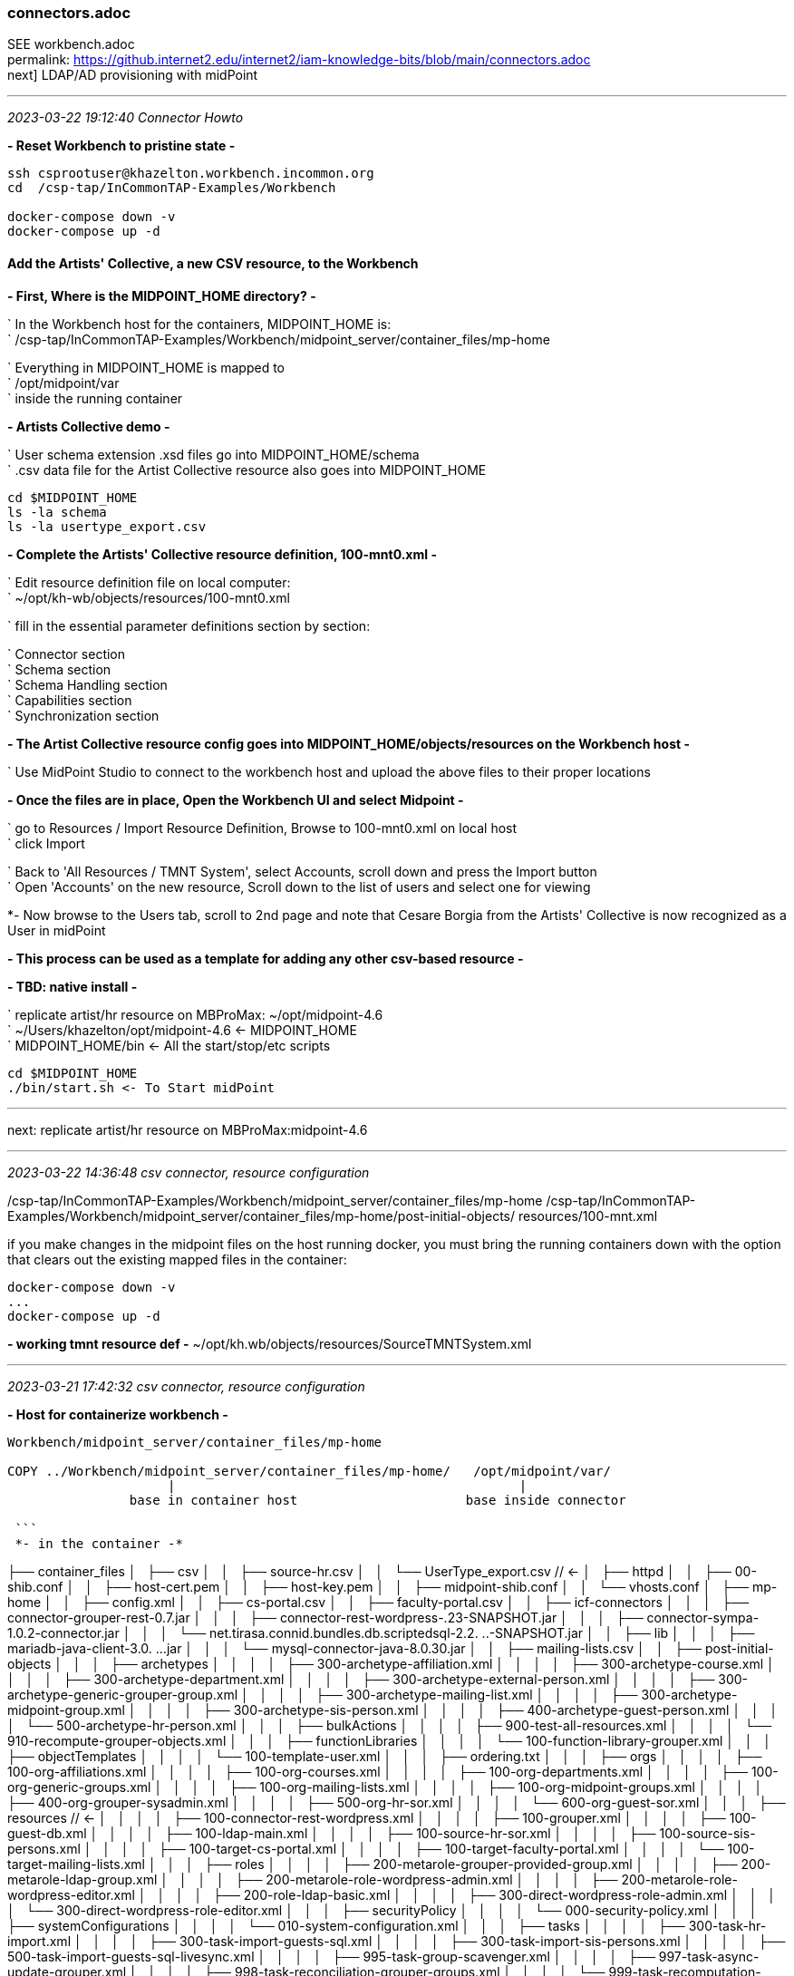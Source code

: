 === connectors.adoc
SEE workbench.adoc +
permalink: https://github.internet2.edu/internet2/iam-knowledge-bits/blob/main/connectors.adoc +
next] LDAP/AD provisioning with midPoint

- - -
_2023-03-22 19:12:40 Connector Howto_

*- Reset Workbench to pristine state -*

```
ssh csprootuser@khazelton.workbench.incommon.org
cd  /csp-tap/InCommonTAP-Examples/Workbench

docker-compose down -v
docker-compose up -d
```

==== Add the Artists' Collective, a new CSV resource, to the Workbench

*- First, Where is the MIDPOINT_HOME directory? -*

` In the Workbench host for the containers, MIDPOINT_HOME is: +
` /csp-tap/InCommonTAP-Examples/Workbench/midpoint_server/container_files/mp-home

` Everything in MIDPOINT_HOME is mapped to +
` /opt/midpoint/var +
` inside the running container


*- Artists Collective demo -*

` User schema extension .xsd files go into MIDPOINT_HOME/schema +
` .csv data file for the Artist Collective resource also goes into MIDPOINT_HOME +

```
cd $MIDPOINT_HOME
ls -la schema
ls -la usertype_export.csv
```

*- Complete the Artists' Collective resource definition, 100-mnt0.xml -*

` Edit resource definition file on local computer: +
` ~/opt/kh-wb/objects/resources/100-mnt0.xml

` fill in the essential parameter definitions section by section:

` Connector section +
` Schema section +
` Schema Handling section +
` Capabilities section +
` Synchronization section +

*- The Artist Collective resource config goes into MIDPOINT_HOME/objects/resources on the Workbench host -*

` Use MidPoint Studio to connect to the workbench host and upload the above files to their proper locations +

*- Once the files are in place, Open the Workbench UI and select Midpoint -*

` go to Resources / Import Resource Definition, Browse to 100-mnt0.xml on local host +
` click Import +

` Back to 'All Resources / TMNT System', select Accounts, scroll down and press the Import button +
` Open 'Accounts' on the new resource, Scroll down to the list of users and select one for viewing

*- Now browse to the Users tab, scroll to 2nd page and note that Cesare Borgia from the Artists' Collective is now recognized as a User in midPoint

*- This process can be used as a template for adding any other csv-based resource -*

*- TBD: native install -*

` replicate artist/hr resource on MBProMax: ~/opt/midpoint-4.6 +
` ~/Users/khazelton/opt/midpoint-4.6 <- MIDPOINT_HOME +
` MIDPOINT_HOME/bin <- All the start/stop/etc scripts 

```
cd $MIDPOINT_HOME
./bin/start.sh <- To Start midPoint
```
- - -

next: replicate artist/hr resource on MBProMax:midpoint-4.6

- - -
_2023-03-22 14:36:48 csv connector, resource configuration_

/csp-tap/InCommonTAP-Examples/Workbench/midpoint_server/container_files/mp-home
/csp-tap/InCommonTAP-Examples/Workbench/midpoint_server/container_files/mp-home/post-initial-objects/
resources/100-mnt.xml

if you make changes in the midpoint files on the host running docker, you must bring the running containers down with the option that clears out the existing mapped files in the container:

```
docker-compose down -v
...
docker-compose up -d
```
*- working tmnt resource def -*
~/opt/kh.wb/objects/resources/SourceTMNTSystem.xml

- - -
_2023-03-21 17:42:32 csv connector, resource configuration_

*- Host for containerize workbench -*

```
Workbench/midpoint_server/container_files/mp-home

COPY ../Workbench/midpoint_server/container_files/mp-home/   /opt/midpoint/var/
                     |                                             |
                base in container host                      base inside connector

 ```
 *- in the container -*

```

├── container_files
│   ├── csv
│   │   ├── source-hr.csv
│   │   └── UserType_export.csv          //  <-
│   ├── httpd
│   │   ├── 00-shib.conf
│   │   ├── host-cert.pem
│   │   ├── host-key.pem
│   │   ├── midpoint-shib.conf
│   │   └── vhosts.conf
│   ├── mp-home
│   │   ├── config.xml
│   │   ├── cs-portal.csv
│   │   ├── faculty-portal.csv
│   │   ├── icf-connectors
│   │   │   ├── connector-grouper-rest-0.7.jar
│   │   │   ├── connector-rest-wordpress-.23-SNAPSHOT.jar
│   │   │   ├── connector-sympa-1.0.2-connector.jar
│   │   │   └── net.tirasa.connid.bundles.db.scriptedsql-2.2.
..-SNAPSHOT.jar
│   │   ├── lib
│   │   │   ├── mariadb-java-client-3.0.
...jar
│   │   │   └── mysql-connector-java-8.0.30.jar
│   │   ├── mailing-lists.csv
│   │   ├── post-initial-objects
│   │   │   ├── archetypes
│   │   │   │   ├── 300-archetype-affiliation.xml
│   │   │   │   ├── 300-archetype-course.xml
│   │   │   │   ├── 300-archetype-department.xml
│   │   │   │   ├── 300-archetype-external-person.xml
│   │   │   │   ├── 300-archetype-generic-grouper-group.xml
│   │   │   │   ├── 300-archetype-mailing-list.xml
│   │   │   │   ├── 300-archetype-midpoint-group.xml
│   │   │   │   ├── 300-archetype-sis-person.xml
│   │   │   │   ├── 400-archetype-guest-person.xml
│   │   │   │   └── 500-archetype-hr-person.xml
│   │   │   ├── bulkActions
│   │   │   │   ├── 900-test-all-resources.xml
│   │   │   │   └── 910-recompute-grouper-objects.xml
│   │   │   ├── functionLibraries
│   │   │   │   └── 100-function-library-grouper.xml
│   │   │   ├── objectTemplates
│   │   │   │   └── 100-template-user.xml
│   │   │   ├── ordering.txt
│   │   │   ├── orgs
│   │   │   │   ├── 100-org-affiliations.xml
│   │   │   │   ├── 100-org-courses.xml
│   │   │   │   ├── 100-org-departments.xml
│   │   │   │   ├── 100-org-generic-groups.xml
│   │   │   │   ├── 100-org-mailing-lists.xml
│   │   │   │   ├── 100-org-midpoint-groups.xml
│   │   │   │   ├── 400-org-grouper-sysadmin.xml
│   │   │   │   ├── 500-org-hr-sor.xml
│   │   │   │   └── 600-org-guest-sor.xml
│   │   │   ├── resources                              // <-
│   │   │   │   ├── 100-connector-rest-wordpress.xml
│   │   │   │   ├── 100-grouper.xml
│   │   │   │   ├── 100-guest-db.xml
│   │   │   │   ├── 100-ldap-main.xml
│   │   │   │   ├── 100-source-hr-sor.xml
│   │   │   │   ├── 100-source-sis-persons.xml
│   │   │   │   ├── 100-target-cs-portal.xml
│   │   │   │   ├── 100-target-faculty-portal.xml
│   │   │   │   └── 100-target-mailing-lists.xml
│   │   │   ├── roles
│   │   │   │   ├── 200-metarole-grouper-provided-group.xml
│   │   │   │   ├── 200-metarole-ldap-group.xml
│   │   │   │   ├── 200-metarole-role-wordpress-admin.xml
│   │   │   │   ├── 200-metarole-role-wordpress-editor.xml
│   │   │   │   ├── 200-role-ldap-basic.xml
│   │   │   │   ├── 300-direct-wordpress-role-admin.xml
│   │   │   │   └── 300-direct-wordpress-role-editor.xml
│   │   │   ├── securityPolicy
│   │   │   │   └── 000-security-policy.xml
│   │   │   ├── systemConfigurations
│   │   │   │   └── 010-system-configuration.xml
│   │   │   ├── tasks
│   │   │   │   ├── 300-task-hr-import.xml
│   │   │   │   ├── 300-task-import-guests-sql.xml
│   │   │   │   ├── 300-task-import-sis-persons.xml
│   │   │   │   ├── 500-task-import-guests-sql-livesync.xml
│   │   │   │   ├── 995-task-group-scavenger.xml
│   │   │   │   ├── 997-task-async-update-grouper.xml
│   │   │   │   ├── 998-task-reconciliation-grouper-groups.xml
│   │   │   │   └── 999-task-recomputation-users.xml
│   │   │   └── users
│   │   │       └── 600-user-banderson.xml
│   │   ├── res
│   │   │   └── sis-persons
│   │   │       ├── SchemaScript.groovy
│   │   │       ├── SearchScript.groovy
│   │   │       └── TestScript.groovy
│   │   ├── schema
│   │   │   ├── fanner.xsd
│   │   │   └── internet2.xsd
│   │   ├── source-external.csv
│   │   ├── staff-portal.csv
│   │   └── UserType_export.csv
│   ├── shibboleth
│   │   ├── attribute-map.xml
│   │   ├── idp-metadata.xml
│   │   ├── shibboleth2.xml
│   │   ├── shibd.logger
│   │   ├── sp-encrypt-cert.pem
│   │   ├── sp-encrypt-key.pem
│   │   ├── sp-signing-cert.pem
│   │   └── sp-signing-key.pem
│   └── system
│       └── setservername.sh
└── Dockerfile
```

uid	validFrom	validTo	mail	phoneNumber	department	orgUnit	password	name	description	firstname	lastname	fullName	artisticName	empNum

- - -
_2023-02-24 10:00:00 graphana connector to mP discussion with Provision IAM_

- - -
_2023-02-08 11:38:56 database table connector configuration_

*- Use SIWG workbench instance, midPoint Collective, guest resource, dbTable connector for a full working example -*

demo in browser:

` resource, guest db, configuration in UI, in XML +
` import task, operation statistics

.

- - -
_2023-02-08 11:37:46 references and links_

https://docs.evolveum.com/connectors/connectors/org.identityconnectors.databasetable.DatabaseTableConnector/ +
https://docs.evolveum.com/connectors/resources/databasetable/ +
https://docs.evolveum.com/midpoint/reference/resources/connector-setup/ +

https://evolveum.com/blog/ +

- - -
_2022-09-19 13:08 chad redman developing SCIM 2 server_

part of the Grouper roadmap for 2.7 is to rewrite the SCIM server. The current implementation uses a 3rd party library written for J2EE, which is why Grouper runs under TomEE and not regular Tomcat. There are a few options for replacement libraries, so this should be a reachable goal.

If the Grouper SCIM server is rewritten, the endpoints should not change significantly, but the object data is likely to change. The current service expresses objects in ways that differ from the published SCIM RFC's [1][2], and a different solution would adhere more closely to the standards. An example of some ways SCIM in Grouper is non-standard and would change:

- extensions are wrapped in an "extensions" node (includes group name or subject id, so essential fields)

- userName is not present in user objects and is required

- unknown attribute baseUrn

- inconsistent use of group and subject ids vs. uuids

- /Schemas endpoint is broken (infinite loop that eventually aborts)

- no PATCH or BulkRequest support

Changes would impact integrations already in production, so the Grouper team is looking to hear from current users of the SCIM server.

Starting a conversation with the current users, as well as users holding back because of current limitations, would also be a good opportunity to make improvements to the system. BulkRequest isn't supported, so large change sets are inefficient. PATCH operations are not currently supported, which means memberships can't be managed through the group object. Instead, multiple calls potentially need to be made to look up uuids for the group, subject, and membership. That illustrates how cumbersome it is to work with uuids for groups and subjects in general, and maybe there is some opportunity to switch to more friendly subject ids and group names as resource keys.

So, if you are using the SCIM service in Grouper, or want to use a more standard version, please comment or let the Grouper team know, so that the needs can be better known.

- - -
_2022-09-14 17:37 schema mapping, csv connector template_

- - -
_2022-05-19 09:43 utility for prompted user input in CLI scripts (for use in soliciting configuration items and choices)_

https://github.com/SBoudrias/Inquirer.js
 <- +
https://github.com/mokkabonna/inquirer-autocomplete-prompt
 <- +

- - -
_2022-05-15 17:10 continue work on csv connector_

TBD: SoR person to mP user schema mapping utility

Next resource definition: develop, test, document  SIS resource creation using the 100-student csv sample from BennO's mock data sets
/Users/khazelton/opt/non.adoc/sis.csv

sorid
GivenName
MiddleInitial
Surname
Birthday
EmailAddress
TelephoneCountryCode
TelephoneNumber
NationalID
Occupation
Company



- - -
_2022-05-13 05:50 continue work on csv connector_

working example:
/Users/khazelton/opt/non.adoc/source-hr.csv

- - -

https://github.com/Evolveum/midpoint-samples/blob/master/samples/evolveum/object-template-user.xml
 <- user template +

A user template may be applied globally by including the following snippet in xref:/midpoint/reference/concepts/system-configuration-object/just after the "logging" element:

```
 <defaultUserTemplateRef oid="10000000-0000-0000-0000-000000000222"/>
```

System configuration xml; after logging element:
```
 <defaultObjectPolicyConfiguration id="101">
    <type>UserType</type>
    <objectTemplateRef xmlns:tns="http://midpoint.evolveum.com/xml/ns/public/common/common-3" oid="8098b124-c20c-4965-8adf-e528abedf7a4" relation="org:default" type="tns:ObjectTemplateType"/>
 </defaultObjectPolicyConfiguration>
```

That template ref, oid="8098b124-c20c-4965-8adf-e528abedf7a4", points to ../objects/objectTemplates/UserTemplate.xml which assigns the unique name and uid

```
uid,firstname,lastname,department,mail,validFrom,validTo
E600001,John R,Smith,HR_SOR,xjsmith@example.com,2018-01-01,9999-12-31
E600002,Alice,Anderson,HR_SOR,xaanderson@example.com,2016-03-15,9999-12-31
E600003,Ellen,Johnson,HR_SOR,xejohnson@example.com,2019-10-01,2019-12-31
E600004,Ron,Vasquez,HR_SOR,xrvasquez@example.com,2019-01-01,2019-10-31
```
csv resource def template: ../non.adoc/extCsvResourceA.xml

Resource on Aktis: 'HR SOR Source'

next task develop, test, document SIS resource creation from 100-student sample from BennO's mock data sets
/Users/khazelton/opt/non.adoc/sis.csv

- - -
_2022-05-12 15:59 continue work on csv connector_

$MIDPOINT_HOME:

in the workbench repo:     ../Workbench/midpoint_server/container_files/mp-home
in the running comtainer:  /opt/midpoint/var

schema extension xsd's go in $MIDPOINT_HOME/schema

~/opt/InCommonTAP-Examples-current/Workbench/midpoint_server/container_files/mp-home$

```
tree . -L 2
.
├── config.xml
├── cs-portal.csv
├── faculty-portal.csv
├── icf-connectors
│   ├── connector-grouper-rest-0.7.jar
│   ├── connector-rest-wordpress-.23-SNAPSHOT.jar
│   ├── connector-sympa-1.0.2-connector.jar
│   └── net.tirasa.connid.bundles.db.scriptedsql-2.2.
..-SNAPSHOT.jar
├── mailing-lists.csv
├── post-initial-objects
│   ├── archetypes
│   ├── bulkActions
│   ├── functionLibraries
│   ├── objectTemplates
│   ├── ordering.txt
│   ├── orgs
│   ├── resources
│   ├── roles
│   ├── securityPolicy
│   ├── systemConfigurations
│   ├── tasks
│   └── users
├── res
│   └── sis-persons
├── schema
│   └── internet2.xsd  <-  example schema extension file   ────────────────────────────────
├── source-external.csv
└── staff-portal.csv
```

internet2.xsd user schema extension defines identifiers for each System of Record: HR_ID, SIS_ID, GUEST_ID, UserID

] Define 2 attributes SOR_ID and user_ID; each user record should have values for both attributes
  Avoids having to extend the schema every time a new SoR is integrated.

- - -
_2022-04-28 19:42 how-to outline_

0) A CSV file with attribute names on the 1st line
1) Bash script that collects info from users and uses that info to populate a fresh instance of a CSV resource definition file template


-) map from attr1 to uid
-) map from attr2 to givenName
-) ...

upload and execute resource definition

- - -
_2022-04-27 18:44 CSV connector how-to_

*from csv file to generated resource def file to import of source into midPoint*

https://www.evolveum.com/downloads/midpoint/4.1/midpoint-4.1-schemadoc/http---midpoint-evolveum-com-xml-ns-public-common-common-3/object/UserType.html

userAttr.ods <- midPoint User Attribute Priority Categorization +

==== CSV Connector Work Plan

CSV Resource Definition Steps

Document schema of csv file (see userCsvSchemaMap.ods/sisSor.csv)

Arrange for periodic publishing of the latest data to a location midpoint processes can reach (scp, sftp,...)
Dump into a db table for validation rules (

The heavy task:  Compile a table that shows which source attributes map to which midPoint User attributes (for all connectors, not just csv) (See userCsvSchemaMap.ods/csv resource schema handling)

Extend the schema extension file (internet2.xsd in the Workbench) to include attributes that don’t have an appropriate match in the midPoint User Type.

The full current midPoint schema for “User”. We have learned that “truth is in the schema docs”:
https://www.evolveum.com/downloads/midpoint/4.1/midpoint-4.1-schemadoc/ (midPoint Schema Doc home page)

Then click http://midpoint.evolveum.com/xml/ns/public/common/common-3

Then click “UserType”

Starting from a template xml file (TBD), map the information from the schema document into the matching XML elements in the sections on <connectorRef/>, <connectorConfiguration/>, <schema/>, <schemaHandling>, and <synchronization/> (See sisSorResourceDef.xml)

Next step is to debug Resource Tasks +
Import (and Reconcile) +
Recompute

TBD +
Build and test  Synchronization Task +
Live sync: Work with Ethan

- - -
_2022-05-13 05:48 references and links_

https://github.com/Evolveum/midpoint-samples
 <- +
https://github.com/Evolveum/midpoint-samples/tree/master/samples/contrib/bshp
 <- Jason Everling, Bishop examples +

- - -
_2022-04-05 13:59 csv connector how-to_

[source,xml]
<?xml version="1.0" encoding="UTF-8"?>
<!--
  ~ Copyright (c) 2010-2017 Evolveum
  ~
  ~ Licensed under the Apache License, Version 2.0 (the "License");
  ~ you may not use this file except in compliance with the License.
  ~ You may obtain a copy of the License at
  ~
  ~     http://www.apache.org/licenses/LICENSE-2.0
  ~
  ~ Unless required by applicable law or agreed to in writing, software
  ~ distributed under the License is distributed on an "AS IS" BASIS,
  ~ WITHOUT WARRANTIES OR CONDITIONS OF ANY KIND, either express or implied.
  ~ See the License for the specific language governing permissions and
  ~ limitations under the License.
  -->

<resource oid="ef2bc95b-76e0-59e2-86d6-9999cccccccc"
          xmlns="http://midpoint.evolveum.com/xml/ns/public/common/common-3"
          xmlns:c="http://midpoint.evolveum.com/xml/ns/public/common/common-3"
          xmlns:q="http://prism.evolveum.com/xml/ns/public/query-3"
          xmlns:xsi="http://www.w3.org/2001/XMLSchema-instance"
          xmlns:ri="http://midpoint.evolveum.com/xml/ns/public/resource/instance-3"
          xmlns:icfc="http://midpoint.evolveum.com/xml/ns/public/connector/icf-1/connector-schema-3"
          xmlns:cap="http://midpoint.evolveum.com/xml/ns/public/resource/capabilities-3">

    <name>Test CSV: username</name>

    <description>Simple CSV resource that is using single identifier (username)</description>

    <connectorRef type="ConnectorType">
        <filter>
            <q:equal>
                <q:path>c:connectorType</q:path>
                <q:value>com.evolveum.polygon.connector.csv.CsvConnector</q:value>
            </q:equal>
        </filter>
    </connectorRef>

    <connectorConfiguration xmlns:icfi="http://midpoint.evolveum.com/xml/ns/public/connector/icf-1/bundle/com.evolveum.polygon.connector-csv/com.evolveum.polygon.connector.csv.CsvConnector">

        <icfc:configurationProperties>
            <icfi:filePath>/opt/midpoint/var/midpoint-username.csv</icfi:filePath>
            <icfi:encoding>utf-8</icfi:encoding>
            <icfi:fieldDelimiter>,</icfi:fieldDelimiter>
            <icfi:multivalueDelimiter>;</icfi:multivalueDelimiter>
            <icfi:uniqueAttribute>username</icfi:uniqueAttribute>
            <icfi:passwordAttribute>password</icfi:passwordAttribute>
        </icfc:configurationProperties>

    </connectorConfiguration>

    <!-- Schema is empty. Schema should be generated by provisioning on the first use of this resource. -->

    <schemaHandling>

        <objectType>
            <displayName>Default Account</displayName>
            <default>true</default>
            <objectClass>ri:AccountObjectClass</objectClass>

            <attribute>
                <ref>ri:username</ref>
                <outbound>
                    <source>
                        <path>$user/name</path>
                    </source>
                </outbound>
            </attribute>
            <attribute>
                <ref>ri:firstname</ref>
                <outbound>
                    <source>
                        <path>$user/givenName</path>
                    </source>
                </outbound>
            </attribute>
            <attribute>
                <ref>ri:lastname</ref>
                <outbound>
                    <source>
                        <path>$user/familyName</path>
                    </source>
                </outbound>
            </attribute>

            <activation>
                <administrativeStatus>
                    <outbound />
                </administrativeStatus>
            </activation>

            <credentials>
                <password>
                    <outbound />
                </password>
            </credentials>

        </objectType>
    </schemaHandling>

    <capabilities>
        <configured>
            <cap:activation>
                <cap:status>
                    <cap:attribute>ri:disabled</cap:attribute>
                    <cap:enableValue>false</cap:enableValue>
                    <cap:disableValue>true</cap:disableValue>
                </cap:status>
            </cap:activation>
        </configured>
    </capabilities>

    <synchronization>
        <objectSynchronization>
            <objectClass>AccountObjectClass</objectClass>
            <kind>account</kind>
            <intent>Default</intent>
            <focusType>c:UserType</focusType>
            <enabled>true</enabled>
            <reconcile>false</reconcile>
        </objectSynchronization>
    </synchronization>

</resource>


==== building a csv connector for sis source drawn from BennOs 500k sample user files

```
~/opt/InCommonTAP-Examples-current/Workbench/midpoint_server/container_files/mp-home/res/sis-persons
total 24
drwxr-xr-x 2 kh kh 4096 Jan 31 17:54 .
drwxr-xr-x 3 kh kh 4096 Jan 31 17:54 ..
-rw-r--r-- 1 kh kh 2531 Jan 31 17:54 SchemaScript.groovy
-rw-r--r-- 1 kh kh 5379 Jan 31 17:54 SearchScript.groovy
-rw-r--r-- 1 kh kh 1372 Jan 31 17:54 TestScript.groovy
```
end up in the midpoint server container:

```
ls -la /opt/midpoint/var/res/sis-persons
total 24
drwxr-xr-x 2 root root 4096 Feb 17 14:32 .
drwxr-xr-x 3 root root 4096 Feb 17 14:32 ..
-rw-r--r-- 1 root root 2531 Jan 31 17:54 SchemaScript.groovy
-rw-r--r-- 1 root root 5379 Jan 31 17:54 SearchScript.groovy
-rw-r--r-- 1 root root 1372 Jan 31 17:54 TestScript.groovy
```
- - -
_2021-07-31 09:31 grouper connector enhancements_

https://docs.google.com/document/d/1-NxAlgFHaA30j0PZEqP98qq9ScY-A93fDGIDdYokJWc/edit
 <- requirements +

- - -
_2020-06-11 21:36 db table connector how-to slide deck_

~/Documents/dbTableConnConfig.odp

- - -
_2020-05-06 09:27 Jason Everling midPoint samples_

https://github.com/JasonEverling/midpoint-samples/tree/master/samples/contrib/bshp +
https://github.com/JasonEverling/midpoint-samples

- - -
_2020-05-06 09:22 handling LDAP object classes in connector config_

https://lists.evolveum.com/pipermail/midpoint/2017-December/004269.html <- Jason Everling on course group config +

- - -
_2020-05-05 09:40 ConnID 2.0 delayed at least to end of year_

NOTE: Evolveum and Apache Syncope are the big contributors

- - -
_2020-02-12 09:29 LDAP Connector Config How-to_

https://wiki.evolveum.com/display/midPoint/LDAP+Connector

 I’d like to start drafting a how-to guide to configuration of the ConnID LDAP connector. Do you have time to help with that? I imagine mainly I’d draft a section and then go over it with you to correct and/or add detail.

 If so, I’ll try to bring a couple paragraphs to the SI meeting and we could review on the call

- - -
_2020-02-03 19:30 ConnID Futures discussion_

ConnId 2.0.0

This page contains a notes regarding our current thinking about ConnId 2.

ConnId 2 should be a “next generation” of ConnId platform. It should support operations and use-cases that are not possible with ConnId 1 - and it is not feasible to implement them and keep connector compatibility at the same time. Therefore ConnId 2 can break the compatibility (in a reasonable way, see below).
Evolution

ConnId2 should be an evolution of ConnId1. We are not all the rewriting the code.

Rewrite would be attractive. We can get rid of CDDL, we can clean up a lot of things, modernize from the ground up. But that would be a huge task. We do not have human resources (and funding) to do that.

Therefore we rather go for evolution. Rough plan:

    Analyse and design. Prepare the list of all incompatible changes that we need to do in ConnId2.

    Modify the interfaces by applying all the incompatible changes. Modify the implementation as well (if possible). Do not add new functionality yet. Just change the interfaces in such a way that any changes that follows can be made in a compatible manner.

    Stabilize the functionality.

    Release ConnId 2.0.0.

    Add more functionality. In small steps. With compatible interface changes.

    Goto step 5.

Schema

There are two issues here.
Complex attributes

We want to support complex attributes. E.g. attribute foo contains a map with keys bar1 and bar2, string values, int values and so on.

We have two options:

    Adopt some kind of schema language (JSON schema, XSD, …)

    Extend current schema capabilities of ConnId (e.g. AttributeInfo class)

Use of schema language is quite attractive. But there are potential obstacles. Which language we would use? Can we implement all the features of that language? Schema languages are usually tightly bound to representation format, e.g. JSON schema is bound to JSON. But our data are not JSON, they are Java primitive types spiced with collections. Will JSON schema fit? What features of JSON schema we won’t be able to support? If we can support only a fraction of JSON schema capabilities, we might end up looking like a mouse in a elephant’s skin.

It looks like extending current ConnId schema seems to be much easier. This will naturally limit the capabilities to the set that we need. This will also mean that porting of ConnId1 connectors should be easy. In fact, pretty much the same schema code could be used and only some minor adjustments should be needed.

Therefore the decision for now is to extend native ConnId schema. But that decision may change if we run into unforeseen difficulties.

Attribute values should be easy to do. We will just use Map/List and primitive data types.
Identifiers

We want cleaner handling of identifiers, especially better handling of __NAME__ and __UID__ atttibutes.

Firstly __NAME__ and __UID__ usually stand for some native attributes, such as DN and entryUUID. Masking those as __NAME__ and __UID__ makes troubleshooting difficult. We want to use native names instead.

Secondly, there are resources that only have one of the (e.g. only have mutable username). There are resources that have both, but __NAME__ is not unique. And so on.

Thirdly, there are resources that will benefit if both identifiers are passed to operations. Such as AD resource in case of AD forests. In that case GUID (__UID__) is primary identifier. But GUID is not reveal the server where an object is stored. Passing both GUID and DN can make operations much more efficient.

The decision for ConnId2 is to make the use of __NAME__ and __UID__ optional. They will still be there, they may even be present in the schema by default, but they will no longer be required.

The schema will have new capability to define identifiers. E.g. The AttributeInfo class for the dn attribute may specify that this is a secondary identifier.

Operations should be modified to allow passign more than one identifier. E.g. the Uid parameter in the methods should be replaced with something like Identification that will be a container for identifiers. Or there may be additional parameters for operation. Specific implementation is still TBD.
Remote Connector Servers

Connector servers are currently quite under-maintained. What we will do about that?

    Keep Java connector server. This one is quite useful. But try to modernize it. Try to improve logging, error handling, packaging, etc.

    Drop .NET connector server and all other .NET parts. We do not really need them and we do not have the manpower to maintain them. Deprecate .NET support in ConnId1, remove it completely in ConnId2.

API/SPI Operations

There is a need for some updates:

    Create GetApiOp and GetOp. Hence split search and get operations.

    Introduce CountApiOp and CountOp. Useful for GUI.

    We have too many update operations. Let’s reduce that to just one set. That might be updateDelta operation.

Result Handlers

Nobody loves result handlers. We do not need them.

Deprecate them in ConnId1, remove them in ConnId2.
Asynchronous Operations

This is a difficult problem. So far we have the questions only:

    How to support operations that do not return immediately?

        E.g. operations that implement "manual provisioning"?

    Should it be integral part of operations? e.g. operation that started as sync can end up as async?

    Should this be based on polling? Donating thread to connector? Shared queue?

    What about REST service endpoints and message queues?

We need to get back to drawing board and think about it. Let’s discuss that later (approx. summer 2020?)
Misc

Misc improvements:

    Clarify definition of runAsUser, maybe rework the parameters to properly use identifiers

    Improve the documentation

Testing

How the testing framework really works? We have some idea, but nobody has a complete knowledge. The testing should probably be improved as we plan to do more changes now.

How to include connector server in the tests?

This has to be discussed later.
Low Priority (out of scope)

Those things are out of scope. We will not handle those in our initial attempts to create ConnId2. Of course, them may be added later during ConnId2 lifetime.

    Capabilities

    Versioning

    Error handling

    Synchronization improvements

    Service accounts

    Transactions

    Entitlements

Compatibility and Migration

ConnId2 will not be compatible with ConnId1. We are deliberately dropping compatibility to avoid accumulating more technical debt.

However, we still need two things:

    Reasonable way to port ConnId1 connectors to ConnId2 framework. The porting must not require a complete rewrite of the connector. The porting should be a matter of a couple of text replace operations, some minor adjustments and so on. Really old connectors may need some of their methods reworked. But overall, we want to keep porting overhead quite small, mostly a matter of few mandays or work.

    We absolutely need a way how to run ConnId1 and ConnId2 connectors together. ConnId1 connectors will be there for a very long time. Even though ConnId1 will not evolve any more, we should be able to run those legacy connectors.
    There a simple and elegant solution: change the package name of ConnId2 framework. We can use connid.net. Therefore the ConnId1 and ConnId2 platforms should be independent from Java runtime point of view.

Plan

There is no specific plan yet. There is no commitment yet. We are just exploring possibilities. We are making sure that we are aiming for the same goal, that we can agree on the approach and that our development efforts will converge.

So far, nobody is making any specific commitment about dates/resources and nobody is expecting any commitment.
Origin

This text originated from on-line discussion (call) in February 2020.

See connid-dev mailing list archives.

- - -
_2020-02-03 19:32 references and links_

https://evolveum.com/blog/
  <- +
